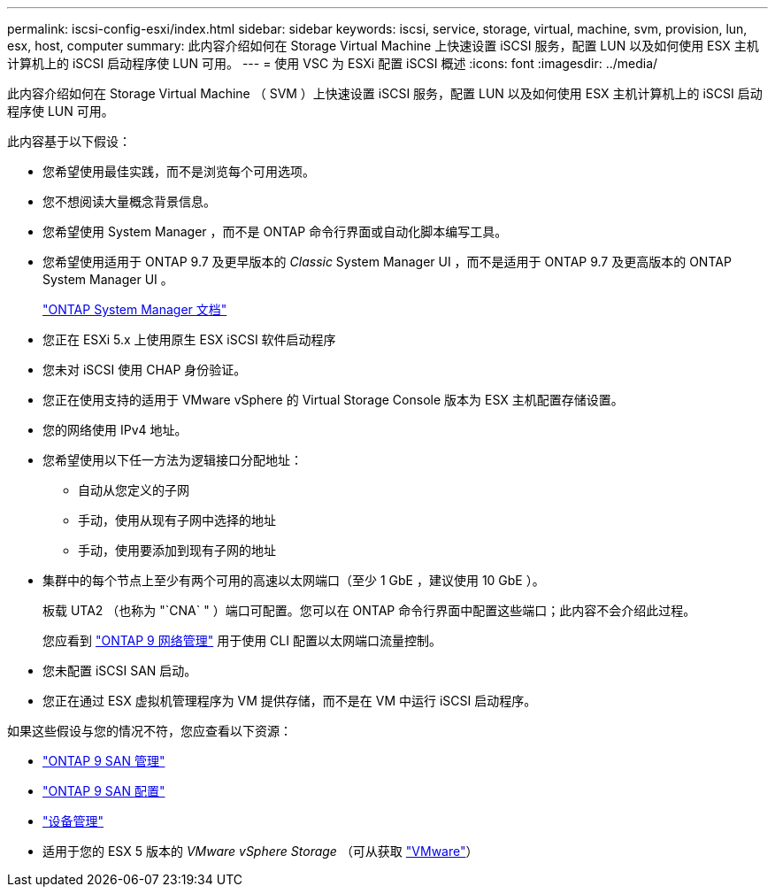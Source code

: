 ---
permalink: iscsi-config-esxi/index.html 
sidebar: sidebar 
keywords: iscsi, service, storage, virtual, machine, svm, provision, lun, esx, host, computer 
summary: 此内容介绍如何在 Storage Virtual Machine 上快速设置 iSCSI 服务，配置 LUN 以及如何使用 ESX 主机计算机上的 iSCSI 启动程序使 LUN 可用。 
---
= 使用 VSC 为 ESXi 配置 iSCSI 概述
:icons: font
:imagesdir: ../media/


[role="lead"]
此内容介绍如何在 Storage Virtual Machine （ SVM ）上快速设置 iSCSI 服务，配置 LUN 以及如何使用 ESX 主机计算机上的 iSCSI 启动程序使 LUN 可用。

此内容基于以下假设：

* 您希望使用最佳实践，而不是浏览每个可用选项。
* 您不想阅读大量概念背景信息。
* 您希望使用 System Manager ，而不是 ONTAP 命令行界面或自动化脚本编写工具。
* 您希望使用适用于 ONTAP 9.7 及更早版本的 _Classic_ System Manager UI ，而不是适用于 ONTAP 9.7 及更高版本的 ONTAP System Manager UI 。
+
https://docs.netapp.com/us-en/ontap/["ONTAP System Manager 文档"]

* 您正在 ESXi 5.x 上使用原生 ESX iSCSI 软件启动程序
* 您未对 iSCSI 使用 CHAP 身份验证。
* 您正在使用支持的适用于 VMware vSphere 的 Virtual Storage Console 版本为 ESX 主机配置存储设置。
* 您的网络使用 IPv4 地址。
* 您希望使用以下任一方法为逻辑接口分配地址：
+
** 自动从您定义的子网
** 手动，使用从现有子网中选择的地址
** 手动，使用要添加到现有子网的地址


* 集群中的每个节点上至少有两个可用的高速以太网端口（至少 1 GbE ，建议使用 10 GbE ）。
+
板载 UTA2 （也称为 "`CNA` " ）端口可配置。您可以在 ONTAP 命令行界面中配置这些端口；此内容不会介绍此过程。

+
您应看到 link:https://docs.netapp.com/us-en/ontap/networking/index.html["ONTAP 9 网络管理"] 用于使用 CLI 配置以太网端口流量控制。

* 您未配置 iSCSI SAN 启动。
* 您正在通过 ESX 虚拟机管理程序为 VM 提供存储，而不是在 VM 中运行 iSCSI 启动程序。


如果这些假设与您的情况不符，您应查看以下资源：

* https://docs.netapp.com/us-en/ontap/san-admin/index.html["ONTAP 9 SAN 管理"]
* https://docs.netapp.com/us-en/ontap/san-config/index.html["ONTAP 9 SAN 配置"]
* https://docs.netapp.com/vapp-96/topic/com.netapp.doc.vsc-iag/home.html["设备管理"]
* 适用于您的 ESX 5 版本的 _VMware vSphere Storage_ （可从获取 http://www.vmware.com["VMware"]）

